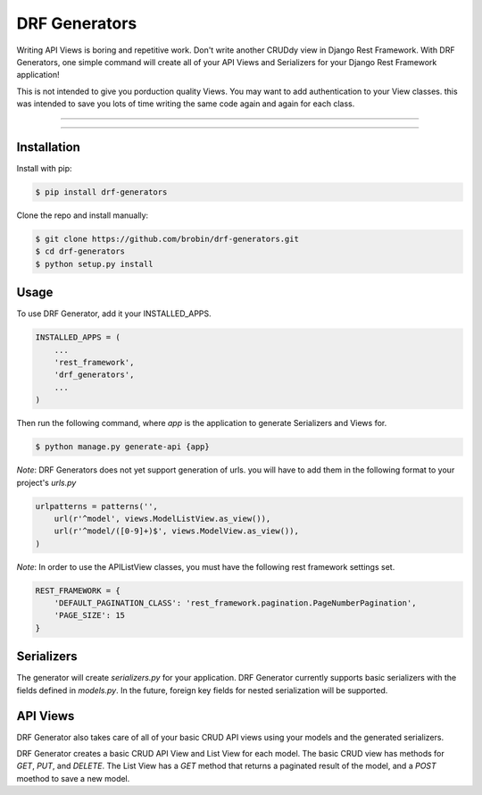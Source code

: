 
==============
DRF Generators
==============

Writing API Views is boring and repetitive work. Don't write another CRUDdy view in Django Rest Framework. With DRF Generators, one simple command will create all of your API Views and Serializers for your Django Rest Framework application!

This is not intended to give you porduction quality Views. You may want to add authentication to your View classes. this was intended to save you lots of time writing the same code again and again for each class.

---------------

|python| |pypi|

---------------


------------
Installation
------------

Install with pip:

.. code-block:: bash

    $ pip install drf-generators

Clone the repo and install manually:

.. code-block:: bash

    $ git clone https://github.com/brobin/drf-generators.git
    $ cd drf-generators
    $ python setup.py install


-----
Usage
-----

To use DRF Generator, add it your INSTALLED_APPS.

.. code-block:: python

    INSTALLED_APPS = (
        ...
        'rest_framework',
        'drf_generators',
        ...
    )

Then run the following command, where `app` is the application to generate Serializers and Views for.

.. code-block:: bash

   $ python manage.py generate-api {app}

*Note*: DRF Generators does not yet support generation of urls. you will have to add them in the following format to your project's `urls.py`

.. code-block:: python

    urlpatterns = patterns('',
        url(r'^model', views.ModelListView.as_view()),
        url(r'^model/([0-9]+)$', views.ModelView.as_view()),
    )

*Note*: In order to use the APIListView classes, you must have the following rest framework settings set.

.. code-block:: python

    REST_FRAMEWORK = {
        'DEFAULT_PAGINATION_CLASS': 'rest_framework.pagination.PageNumberPagination',
        'PAGE_SIZE': 15
    }

-----------
Serializers
-----------

The generator will create `serializers.py` for your application. DRF Generator currently supports basic serializers with the fields defined in `models.py`. In the future, foreign key fields for nested serialization will be supported.


---------
API Views
---------

DRF Generator also takes care of all of your basic CRUD API views using your models and the generated serializers.

DRF Generator creates a basic CRUD API View and List View for each model. The basic CRUD view has methods for `GET`, `PUT`, and `DELETE`. The List View has a `GET` method that returns a paginated result of the model, and a `POST` moethod to save a new model.


.. |python| image:: https://pypip.in/py_versions/drf-generators/badge.svg?style=flat
    :target: https://pypi.python.org/pypi/drf-generators/
    :alt: Supported Python versions

.. |pypi| image:: https://pypip.in/version/drf-generators/badge.svg?text=version&style=flat
    :target: https://pypi.python.org/pypi/drf-generators/
    :alt: Latest Version
